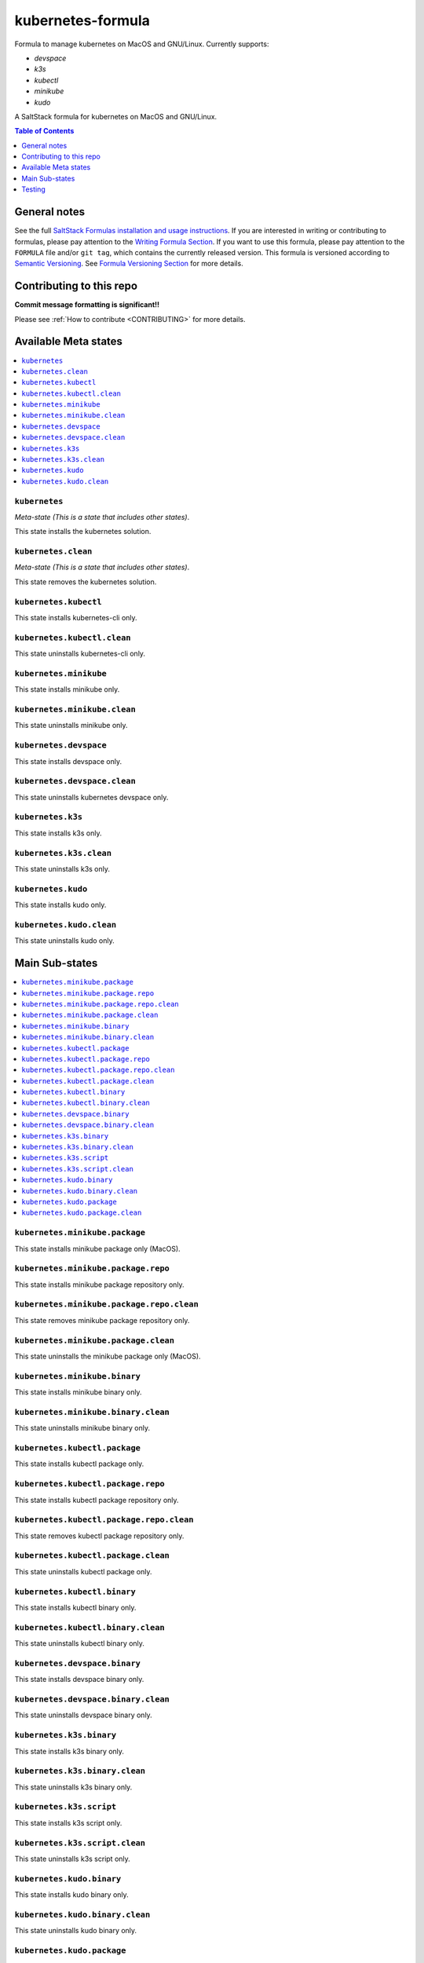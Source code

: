 .. _readme:

kubernetes-formula
==================

Formula to manage kubernetes on MacOS and GNU/Linux. Currently supports:

* `devspace`
* `k3s`
* `kubectl`
* `minikube`
* `kudo`


|img_travis| |img_sr|

.. |img_travis| image:: https://travis-ci.com/saltstack-formulas/kubernetes-formula.svg?branch=master
   :alt: Travis CI Build Status
   :scale: 100%
   :target: https://travis-ci.com/saltstack-formulas/kubernetes-formula
.. |img_sr| image:: https://img.shields.io/badge/%20%20%F0%9F%93%A6%F0%9F%9A%80-semantic--release-e10079.svg
   :alt: Semantic Release
   :scale: 100%
   :target: https://github.com/semantic-release/semantic-release

A SaltStack formula for kubernetes on MacOS and GNU/Linux.

.. contents:: **Table of Contents**
   :depth: 1

General notes
-------------

See the full `SaltStack Formulas installation and usage instructions
<https://docs.saltstack.com/en/latest/topics/development/conventions/formulas.html>`_.  If you are interested in writing or contributing to formulas, please pay attention to the `Writing Formula Section
<https://docs.saltstack.com/en/latest/topics/development/conventions/formulas.html#writing-formulas>`_. If you want to use this formula, please pay attention to the ``FORMULA`` file and/or ``git tag``, which contains the currently released version. This formula is versioned according to `Semantic Versioning <http://semver.org/>`_.  See `Formula Versioning Section <https://docs.saltstack.com/en/latest/topics/development/conventions/formulas.html#versioning>`_ for more details.

Contributing to this repo
-------------------------

**Commit message formatting is significant!!**

Please see :ref:`How to contribute <CONTRIBUTING>` for more details.

Available Meta states
----------------------

.. contents::
   :local:

``kubernetes``
^^^^^^^^^^^^^^

*Meta-state (This is a state that includes other states)*.

This state installs the kubernetes solution.

``kubernetes.clean``
^^^^^^^^^^^^^^^^^^^^

*Meta-state (This is a state that includes other states)*.

This state removes the kubernetes solution.

``kubernetes.kubectl``
^^^^^^^^^^^^^^^^^^^^^^

This state installs kubernetes-cli only.

``kubernetes.kubectl.clean``
^^^^^^^^^^^^^^^^^^^^^^^^^^^^

This state uninstalls kubernetes-cli only.

``kubernetes.minikube``
^^^^^^^^^^^^^^^^^^^^^^^

This state installs minikube only.

``kubernetes.minikube.clean``
^^^^^^^^^^^^^^^^^^^^^^^^^^^^^

This state uninstalls minikube only.

``kubernetes.devspace``
^^^^^^^^^^^^^^^^^^^^^^^

This state installs devspace only.

``kubernetes.devspace.clean``
^^^^^^^^^^^^^^^^^^^^^^^^^^^^^

This state uninstalls kubernetes devspace only.

``kubernetes.k3s``
^^^^^^^^^^^^^^^^^^

This state installs k3s only.

``kubernetes.k3s.clean``
^^^^^^^^^^^^^^^^^^^^^^^^

This state uninstalls k3s only.

``kubernetes.kudo``
^^^^^^^^^^^^^^^^^^^

This state installs kudo only.

``kubernetes.kudo.clean``
^^^^^^^^^^^^^^^^^^^^^^^^^

This state uninstalls kudo only.


Main Sub-states
---------------

.. contents::
   :local:

``kubernetes.minikube.package``
^^^^^^^^^^^^^^^^^^^^^^^^^^^^^^^

This state installs minikube package only (MacOS).

``kubernetes.minikube.package.repo``
^^^^^^^^^^^^^^^^^^^^^^^^^^^^^^^^^^^^

This state installs minikube package repository only.

``kubernetes.minikube.package.repo.clean``
^^^^^^^^^^^^^^^^^^^^^^^^^^^^^^^^^^^^^^^^^^

This state removes minikube package repository only.

``kubernetes.minikube.package.clean``
^^^^^^^^^^^^^^^^^^^^^^^^^^^^^^^^^^^^^

This state uninstalls the minikube package only (MacOS).

``kubernetes.minikube.binary``
^^^^^^^^^^^^^^^^^^^^^^^^^^^^^^

This state installs minikube binary only.

``kubernetes.minikube.binary.clean``
^^^^^^^^^^^^^^^^^^^^^^^^^^^^^^^^^^^^

This state uninstalls minikube binary only.

``kubernetes.kubectl.package``
^^^^^^^^^^^^^^^^^^^^^^^^^^^^^^

This state installs kubectl package only.

``kubernetes.kubectl.package.repo``
^^^^^^^^^^^^^^^^^^^^^^^^^^^^^^^^^^^

This state installs kubectl package repository only.

``kubernetes.kubectl.package.repo.clean``
^^^^^^^^^^^^^^^^^^^^^^^^^^^^^^^^^^^^^^^^^

This state removes kubectl package repository only.

``kubernetes.kubectl.package.clean``
^^^^^^^^^^^^^^^^^^^^^^^^^^^^^^^^^^^^

This state uninstalls kubectl package only.

``kubernetes.kubectl.binary``
^^^^^^^^^^^^^^^^^^^^^^^^^^^^^

This state installs kubectl binary only.

``kubernetes.kubectl.binary.clean``
^^^^^^^^^^^^^^^^^^^^^^^^^^^^^^^^^^^

This state uninstalls kubectl binary only.

``kubernetes.devspace.binary``
^^^^^^^^^^^^^^^^^^^^^^^^^^^^^^

This state installs devspace binary only.

``kubernetes.devspace.binary.clean``
^^^^^^^^^^^^^^^^^^^^^^^^^^^^^^^^^^^^

This state uninstalls devspace binary only.

``kubernetes.k3s.binary``
^^^^^^^^^^^^^^^^^^^^^^^^^

This state installs k3s binary only.

``kubernetes.k3s.binary.clean``
^^^^^^^^^^^^^^^^^^^^^^^^^^^^^^^

This state uninstalls k3s binary only.

``kubernetes.k3s.script``
^^^^^^^^^^^^^^^^^^^^^^^^^

This state installs k3s script only.

``kubernetes.k3s.script.clean``
^^^^^^^^^^^^^^^^^^^^^^^^^^^^^^^

This state uninstalls k3s script only.

``kubernetes.kudo.binary``
^^^^^^^^^^^^^^^^^^^^^^^^^^

This state installs kudo binary only.

``kubernetes.kudo.binary.clean``
^^^^^^^^^^^^^^^^^^^^^^^^^^^^^^^^

This state uninstalls kudo binary only.

``kubernetes.kudo.package``
^^^^^^^^^^^^^^^^^^^^^^^^^^^

This state installs kudo package only.

``kubernetes.kudo.package.clean``
^^^^^^^^^^^^^^^^^^^^^^^^^^^^^^^^^

This state uninstalls kudo package only.


Testing
-------

Linux testing is done with ``kitchen-salt``.

Requirements
^^^^^^^^^^^^

* Ruby
* Docker

.. code-block:: bash

   $ gem install bundler
   $ bundle install
   $ bin/kitchen test [platform]

Where ``[platform]`` is the platform name defined in ``kitchen.yml``,
e.g. ``debian-9-2019-2-py3``.

``bin/kitchen converge``
^^^^^^^^^^^^^^^^^^^^^^^^

Creates the docker instance and runs the ``kubernetes`` main state, ready for testing.

``bin/kitchen verify``
^^^^^^^^^^^^^^^^^^^^^^

Runs the ``inspec`` tests on the actual instance.

``bin/kitchen destroy``
^^^^^^^^^^^^^^^^^^^^^^^

Removes the docker instance.

``bin/kitchen test``
^^^^^^^^^^^^^^^^^^^^

Runs all of the stages above in one go: i.e. ``destroy`` + ``converge`` + ``verify`` + ``destroy``.

``bin/kitchen login``
^^^^^^^^^^^^^^^^^^^^^

Gives you SSH access to the instance for manual testing.

